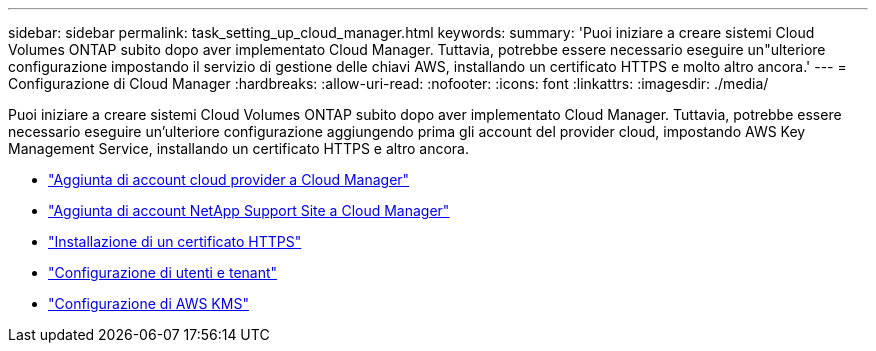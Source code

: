 ---
sidebar: sidebar 
permalink: task_setting_up_cloud_manager.html 
keywords:  
summary: 'Puoi iniziare a creare sistemi Cloud Volumes ONTAP subito dopo aver implementato Cloud Manager. Tuttavia, potrebbe essere necessario eseguire un"ulteriore configurazione impostando il servizio di gestione delle chiavi AWS, installando un certificato HTTPS e molto altro ancora.' 
---
= Configurazione di Cloud Manager
:hardbreaks:
:allow-uri-read: 
:nofooter: 
:icons: font
:linkattrs: 
:imagesdir: ./media/


[role="lead"]
Puoi iniziare a creare sistemi Cloud Volumes ONTAP subito dopo aver implementato Cloud Manager. Tuttavia, potrebbe essere necessario eseguire un'ulteriore configurazione aggiungendo prima gli account del provider cloud, impostando AWS Key Management Service, installando un certificato HTTPS e altro ancora.

* link:task_adding_cloud_accounts.html["Aggiunta di account cloud provider a Cloud Manager"]
* link:task_adding_nss_accounts.html["Aggiunta di account NetApp Support Site a Cloud Manager"]
* link:task_installing_https_cert.html["Installazione di un certificato HTTPS"]
* link:task_setting_up_users_tenants.html["Configurazione di utenti e tenant"]
* link:task_setting_up_kms.html["Configurazione di AWS KMS"]

